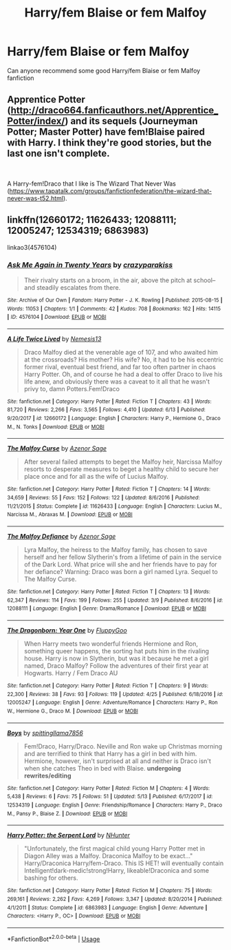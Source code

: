 #+TITLE: Harry/fem Blaise or fem Malfoy

* Harry/fem Blaise or fem Malfoy
:PROPERTIES:
:Author: Keidgy03
:Score: 1
:DateUnix: 1560677951.0
:DateShort: 2019-Jun-16
:END:
Can anyone recommend some good Harry/fem Blaise or fem Malfoy fanfiction


** Apprentice Potter ([[http://draco664.fanficauthors.net/Apprentice_Potter/index/]]) and its sequels (Journeyman Potter; Master Potter) have fem!Blaise paired with Harry. I think they're good stories, but the last one isn't complete.

​

A Harry-fem!Draco that I like is The Wizard That Never Was ([[https://www.tapatalk.com/groups/fanfictionfederation/the-wizard-that-never-was-t52.html]]).
:PROPERTIES:
:Author: steve_wheeler
:Score: 2
:DateUnix: 1560720285.0
:DateShort: 2019-Jun-17
:END:


** linkffn(12660172; 11626433; 12088111; 12005247; 12534319; 6863983)

linkao3(4576104)
:PROPERTIES:
:Author: Mindovin
:Score: 1
:DateUnix: 1560697497.0
:DateShort: 2019-Jun-16
:END:

*** [[https://archiveofourown.org/works/4576104][*/Ask Me Again in Twenty Years/*]] by [[https://www.archiveofourown.org/users/crazyparakiss/pseuds/crazyparakiss][/crazyparakiss/]]

#+begin_quote
  Their rivalry starts on a broom, in the air, above the pitch at school--and steadily escalates from there.
#+end_quote

^{/Site/:} ^{Archive} ^{of} ^{Our} ^{Own} ^{*|*} ^{/Fandom/:} ^{Harry} ^{Potter} ^{-} ^{J.} ^{K.} ^{Rowling} ^{*|*} ^{/Published/:} ^{2015-08-15} ^{*|*} ^{/Words/:} ^{11053} ^{*|*} ^{/Chapters/:} ^{1/1} ^{*|*} ^{/Comments/:} ^{42} ^{*|*} ^{/Kudos/:} ^{708} ^{*|*} ^{/Bookmarks/:} ^{162} ^{*|*} ^{/Hits/:} ^{14115} ^{*|*} ^{/ID/:} ^{4576104} ^{*|*} ^{/Download/:} ^{[[https://archiveofourown.org/downloads/4576104/Ask%20Me%20Again%20in%20Twenty.epub?updated_at=1439974029][EPUB]]} ^{or} ^{[[https://archiveofourown.org/downloads/4576104/Ask%20Me%20Again%20in%20Twenty.mobi?updated_at=1439974029][MOBI]]}

--------------

[[https://www.fanfiction.net/s/12660172/1/][*/A Life Twice Lived/*]] by [[https://www.fanfiction.net/u/227409/Nemesis13][/Nemesis13/]]

#+begin_quote
  Draco Malfoy died at the venerable age of 107, and who awaited him at the crossroads? His mother? His wife? No, it had to be his eccentric former rival, eventual best friend, and far too often partner in chaos Harry Potter. Oh, and of course he had a deal to offer Draco to live his life anew, and obviously there was a caveat to it all that he wasn't privy to, damn Potters.Fem!Draco
#+end_quote

^{/Site/:} ^{fanfiction.net} ^{*|*} ^{/Category/:} ^{Harry} ^{Potter} ^{*|*} ^{/Rated/:} ^{Fiction} ^{T} ^{*|*} ^{/Chapters/:} ^{43} ^{*|*} ^{/Words/:} ^{81,720} ^{*|*} ^{/Reviews/:} ^{2,266} ^{*|*} ^{/Favs/:} ^{3,565} ^{*|*} ^{/Follows/:} ^{4,410} ^{*|*} ^{/Updated/:} ^{6/13} ^{*|*} ^{/Published/:} ^{9/20/2017} ^{*|*} ^{/id/:} ^{12660172} ^{*|*} ^{/Language/:} ^{English} ^{*|*} ^{/Characters/:} ^{Harry} ^{P.,} ^{Hermione} ^{G.,} ^{Draco} ^{M.,} ^{N.} ^{Tonks} ^{*|*} ^{/Download/:} ^{[[http://www.ff2ebook.com/old/ffn-bot/index.php?id=12660172&source=ff&filetype=epub][EPUB]]} ^{or} ^{[[http://www.ff2ebook.com/old/ffn-bot/index.php?id=12660172&source=ff&filetype=mobi][MOBI]]}

--------------

[[https://www.fanfiction.net/s/11626433/1/][*/The Malfoy Curse/*]] by [[https://www.fanfiction.net/u/7150984/Azenor-Sage][/Azenor Sage/]]

#+begin_quote
  After several failed attempts to beget the Malfoy heir, Narcissa Malfoy resorts to desperate measures to beget a healthy child to secure her place once and for all as the wife of Lucius Malfoy.
#+end_quote

^{/Site/:} ^{fanfiction.net} ^{*|*} ^{/Category/:} ^{Harry} ^{Potter} ^{*|*} ^{/Rated/:} ^{Fiction} ^{T} ^{*|*} ^{/Chapters/:} ^{14} ^{*|*} ^{/Words/:} ^{34,659} ^{*|*} ^{/Reviews/:} ^{55} ^{*|*} ^{/Favs/:} ^{152} ^{*|*} ^{/Follows/:} ^{122} ^{*|*} ^{/Updated/:} ^{8/6/2016} ^{*|*} ^{/Published/:} ^{11/21/2015} ^{*|*} ^{/Status/:} ^{Complete} ^{*|*} ^{/id/:} ^{11626433} ^{*|*} ^{/Language/:} ^{English} ^{*|*} ^{/Characters/:} ^{Lucius} ^{M.,} ^{Narcissa} ^{M.,} ^{Abraxas} ^{M.} ^{*|*} ^{/Download/:} ^{[[http://www.ff2ebook.com/old/ffn-bot/index.php?id=11626433&source=ff&filetype=epub][EPUB]]} ^{or} ^{[[http://www.ff2ebook.com/old/ffn-bot/index.php?id=11626433&source=ff&filetype=mobi][MOBI]]}

--------------

[[https://www.fanfiction.net/s/12088111/1/][*/The Malfoy Defiance/*]] by [[https://www.fanfiction.net/u/7150984/Azenor-Sage][/Azenor Sage/]]

#+begin_quote
  Lyra Malfoy, the heiress to the Malfoy family, has chosen to save herself and her fellow Slytherin's from a lifetime of pain in the service of the Dark Lord. What price will she and her friends have to pay for her defiance? Warning: Draco was born a girl named Lyra. Sequel to The Malfoy Curse.
#+end_quote

^{/Site/:} ^{fanfiction.net} ^{*|*} ^{/Category/:} ^{Harry} ^{Potter} ^{*|*} ^{/Rated/:} ^{Fiction} ^{T} ^{*|*} ^{/Chapters/:} ^{13} ^{*|*} ^{/Words/:} ^{62,347} ^{*|*} ^{/Reviews/:} ^{114} ^{*|*} ^{/Favs/:} ^{199} ^{*|*} ^{/Follows/:} ^{255} ^{*|*} ^{/Updated/:} ^{3/9} ^{*|*} ^{/Published/:} ^{8/6/2016} ^{*|*} ^{/id/:} ^{12088111} ^{*|*} ^{/Language/:} ^{English} ^{*|*} ^{/Genre/:} ^{Drama/Romance} ^{*|*} ^{/Download/:} ^{[[http://www.ff2ebook.com/old/ffn-bot/index.php?id=12088111&source=ff&filetype=epub][EPUB]]} ^{or} ^{[[http://www.ff2ebook.com/old/ffn-bot/index.php?id=12088111&source=ff&filetype=mobi][MOBI]]}

--------------

[[https://www.fanfiction.net/s/12005247/1/][*/The Dragonborn: Year One/*]] by [[https://www.fanfiction.net/u/7483515/FluppyGoo][/FluppyGoo/]]

#+begin_quote
  When Harry meets two wonderful friends Hermione and Ron, something queer happens, the sorting hat puts him in the rivaling house. Harry is now in Slytherin, but was it because he met a girl named, Draco Malfoy? Follow the adventures of their first year at Hogwarts. Harry / Fem Draco AU
#+end_quote

^{/Site/:} ^{fanfiction.net} ^{*|*} ^{/Category/:} ^{Harry} ^{Potter} ^{*|*} ^{/Rated/:} ^{Fiction} ^{T} ^{*|*} ^{/Chapters/:} ^{9} ^{*|*} ^{/Words/:} ^{22,300} ^{*|*} ^{/Reviews/:} ^{38} ^{*|*} ^{/Favs/:} ^{93} ^{*|*} ^{/Follows/:} ^{119} ^{*|*} ^{/Updated/:} ^{4/25} ^{*|*} ^{/Published/:} ^{6/18/2016} ^{*|*} ^{/id/:} ^{12005247} ^{*|*} ^{/Language/:} ^{English} ^{*|*} ^{/Genre/:} ^{Adventure/Romance} ^{*|*} ^{/Characters/:} ^{Harry} ^{P.,} ^{Ron} ^{W.,} ^{Hermione} ^{G.,} ^{Draco} ^{M.} ^{*|*} ^{/Download/:} ^{[[http://www.ff2ebook.com/old/ffn-bot/index.php?id=12005247&source=ff&filetype=epub][EPUB]]} ^{or} ^{[[http://www.ff2ebook.com/old/ffn-bot/index.php?id=12005247&source=ff&filetype=mobi][MOBI]]}

--------------

[[https://www.fanfiction.net/s/12534319/1/][*/Boys/*]] by [[https://www.fanfiction.net/u/9243480/spittingllama7856][/spittingllama7856/]]

#+begin_quote
  Fem!Draco, Harry/Draco. Neville and Ron wake up Christmas morning and are terrified to think that Harry has a girl in bed with him. Hermione, however, isn't surprised at all and neither is Draco isn't when she catches Theo in bed with Blaise. *undergoing rewrites/editing*
#+end_quote

^{/Site/:} ^{fanfiction.net} ^{*|*} ^{/Category/:} ^{Harry} ^{Potter} ^{*|*} ^{/Rated/:} ^{Fiction} ^{M} ^{*|*} ^{/Chapters/:} ^{4} ^{*|*} ^{/Words/:} ^{5,438} ^{*|*} ^{/Reviews/:} ^{6} ^{*|*} ^{/Favs/:} ^{75} ^{*|*} ^{/Follows/:} ^{51} ^{*|*} ^{/Updated/:} ^{5/13} ^{*|*} ^{/Published/:} ^{6/17/2017} ^{*|*} ^{/id/:} ^{12534319} ^{*|*} ^{/Language/:} ^{English} ^{*|*} ^{/Genre/:} ^{Friendship/Romance} ^{*|*} ^{/Characters/:} ^{Harry} ^{P.,} ^{Draco} ^{M.,} ^{Pansy} ^{P.,} ^{Blaise} ^{Z.} ^{*|*} ^{/Download/:} ^{[[http://www.ff2ebook.com/old/ffn-bot/index.php?id=12534319&source=ff&filetype=epub][EPUB]]} ^{or} ^{[[http://www.ff2ebook.com/old/ffn-bot/index.php?id=12534319&source=ff&filetype=mobi][MOBI]]}

--------------

[[https://www.fanfiction.net/s/6863983/1/][*/Harry Potter: the Serpent Lord/*]] by [[https://www.fanfiction.net/u/1755410/NHunter][/NHunter/]]

#+begin_quote
  "Unfortunately, the first magical child young Harry Potter met in Diagon Alley was a Malfoy. Draconica Malfoy to be exact..." Harry/Draconica Harry/fem-Draco. This IS HET! will eventually contain Intelligent!dark-medic!strong!Harry, likeable!Draconica and some bashing for others.
#+end_quote

^{/Site/:} ^{fanfiction.net} ^{*|*} ^{/Category/:} ^{Harry} ^{Potter} ^{*|*} ^{/Rated/:} ^{Fiction} ^{M} ^{*|*} ^{/Chapters/:} ^{75} ^{*|*} ^{/Words/:} ^{269,161} ^{*|*} ^{/Reviews/:} ^{2,262} ^{*|*} ^{/Favs/:} ^{4,269} ^{*|*} ^{/Follows/:} ^{3,347} ^{*|*} ^{/Updated/:} ^{8/20/2014} ^{*|*} ^{/Published/:} ^{4/1/2011} ^{*|*} ^{/Status/:} ^{Complete} ^{*|*} ^{/id/:} ^{6863983} ^{*|*} ^{/Language/:} ^{English} ^{*|*} ^{/Genre/:} ^{Adventure} ^{*|*} ^{/Characters/:} ^{<Harry} ^{P.,} ^{OC>} ^{*|*} ^{/Download/:} ^{[[http://www.ff2ebook.com/old/ffn-bot/index.php?id=6863983&source=ff&filetype=epub][EPUB]]} ^{or} ^{[[http://www.ff2ebook.com/old/ffn-bot/index.php?id=6863983&source=ff&filetype=mobi][MOBI]]}

--------------

*FanfictionBot*^{2.0.0-beta} | [[https://github.com/tusing/reddit-ffn-bot/wiki/Usage][Usage]]
:PROPERTIES:
:Author: FanfictionBot
:Score: 1
:DateUnix: 1560697526.0
:DateShort: 2019-Jun-16
:END:
